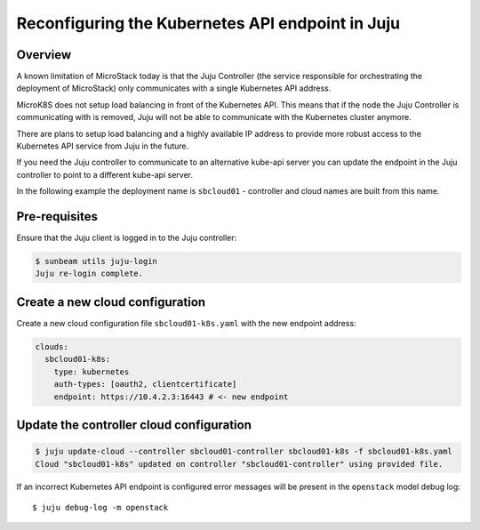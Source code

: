 Reconfiguring the Kubernetes API endpoint in Juju
=================================================

Overview
--------

A known limitation of MicroStack today is that the Juju Controller (the
service responsible for orchestrating the deployment of MicroStack) only
communicates with a single Kubernetes API address.

MicroK8S does not setup load balancing in front of the Kubernetes API.
This means that if the node the Juju Controller is communicating with is
removed, Juju will not be able to communicate with the Kubernetes
cluster anymore.

There are plans to setup load balancing and a highly available IP
address to provide more robust access to the Kubernetes API service from
Juju in the future.

If you need the Juju controller to communicate to an alternative
kube-api server you can update the endpoint in the Juju controller to
point to a different kube-api server.

In the following example the deployment name is ``sbcloud01`` -
controller and cloud names are built from this name.

Pre-requisites
--------------

Ensure that the Juju client is logged in to the Juju controller:

.. code:: bash

   $ sunbeam utils juju-login
   Juju re-login complete.

Create a new cloud configuration
--------------------------------

Create a new cloud configuration file ``sbcloud01-k8s.yaml`` with the
new endpoint address:

.. code:: yaml

   clouds:
     sbcloud01-k8s:
       type: kubernetes
       auth-types: [oauth2, clientcertificate]
       endpoint: https://10.4.2.3:16443 # <- new endpoint

Update the controller cloud configuration
-----------------------------------------

.. code:: bash

   $ juju update-cloud --controller sbcloud01-controller sbcloud01-k8s -f sbcloud01-k8s.yaml
   Cloud "sbcloud01-k8s" updated on controller "sbcloud01-controller" using provided file.

If an incorrect Kubernetes API endpoint is configured error messages
will be present in the ``openstack`` model debug log:

::

   $ juju debug-log -m openstack
